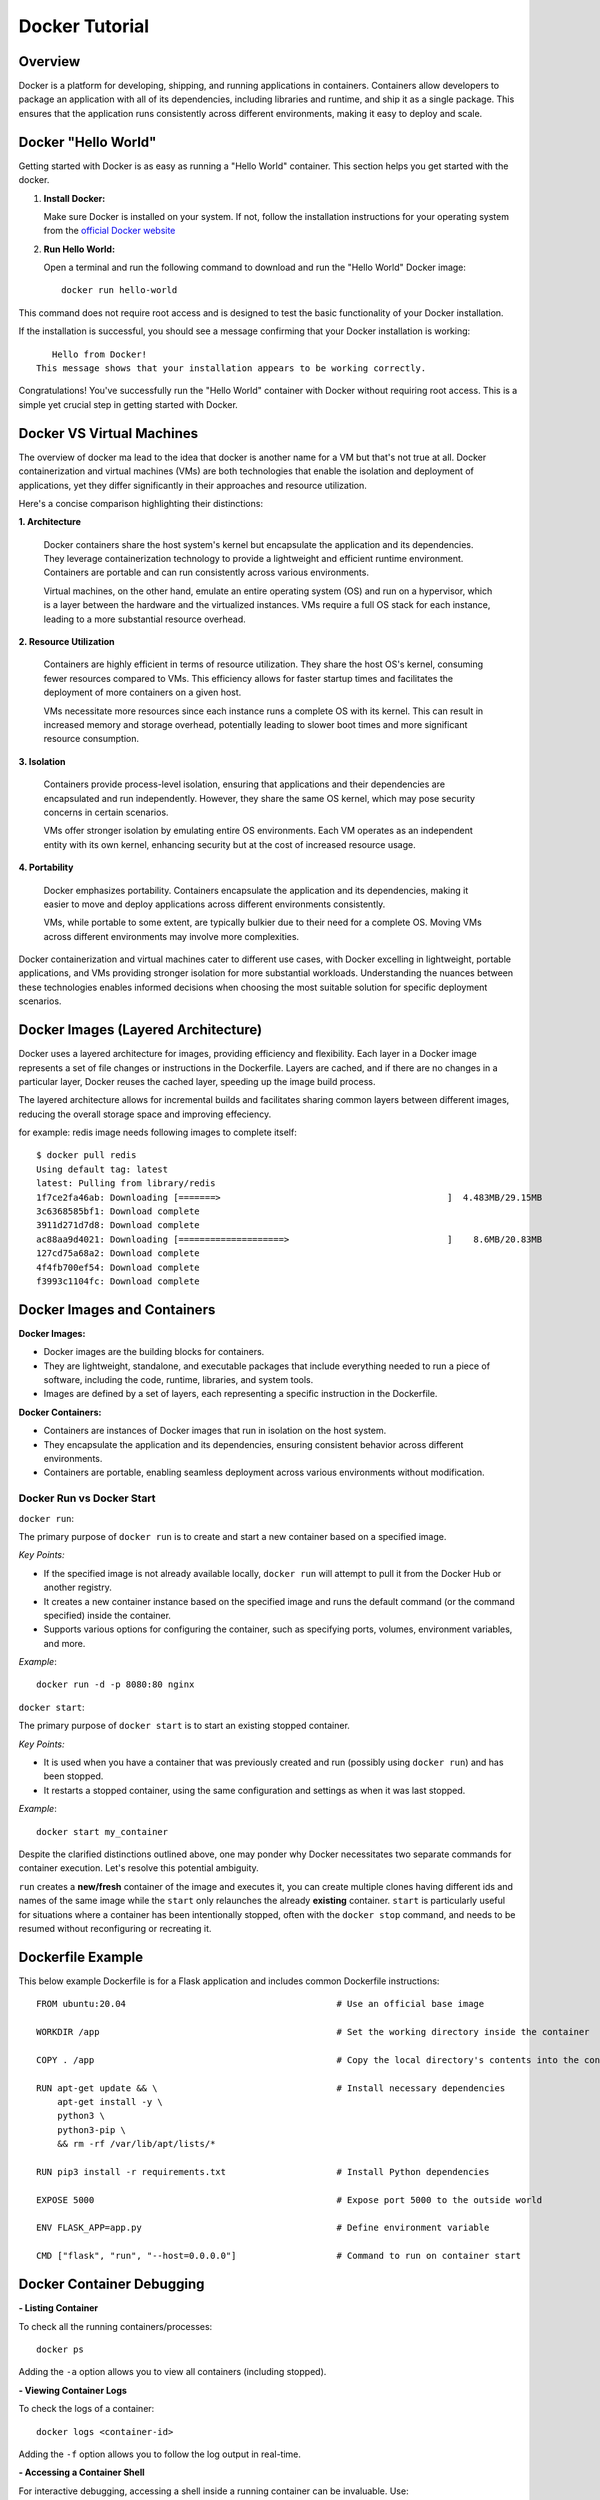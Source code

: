 .. _docker_tutorial:

Docker Tutorial
===============

Overview
--------

Docker is a platform for developing, shipping, and running applications in containers. Containers allow developers to package an application with all of its dependencies, including libraries and runtime, and ship it as a single package. This ensures that the application runs consistently across different environments, making it easy to deploy and scale.

Docker "Hello World"
--------------------

Getting started with Docker is as easy as running a "Hello World" container. This section helps you get started with the docker.

1. **Install Docker:**

   Make sure Docker is installed on your system. If not, follow the installation instructions for your operating system from the `official Docker website <https://docs.docker.com/get-docker/>`_

2. **Run Hello World:**

   Open a terminal and run the following command to download and run the "Hello World" Docker image::

      docker run hello-world

This command does not require root access and is designed to test the basic functionality of your Docker installation.

If the installation is successful, you should see a message confirming that your Docker installation is working::
   
      Hello from Docker!
   This message shows that your installation appears to be working correctly.

Congratulations! You've successfully run the "Hello World" container with Docker without requiring root access. This is a simple yet crucial step in getting started with Docker.


Docker VS Virtual Machines
--------------------------

The overview of docker ma lead to the idea that docker is another name for a VM but that's not true at all. Docker containerization and virtual machines (VMs) are both technologies that enable the isolation and deployment of applications, yet they differ significantly in their approaches and resource utilization. 

Here's a concise comparison highlighting their distinctions:

**1. Architecture**

   Docker containers share the host system's kernel but encapsulate the application and its dependencies. They leverage containerization technology to provide a lightweight and efficient runtime environment. Containers are portable and can run consistently across various environments.

   Virtual machines, on the other hand, emulate an entire operating system (OS) and run on a hypervisor, which is a layer between the hardware and the virtualized instances. VMs require a full OS stack for each instance, leading to a more substantial resource overhead.

**2. Resource Utilization**

   Containers are highly efficient in terms of resource utilization. They share the host OS's kernel, consuming fewer resources compared to VMs. This efficiency allows for faster startup times and facilitates the deployment of more containers on a given host.

   VMs necessitate more resources since each instance runs a complete OS with its kernel. This can result in increased memory and storage overhead, potentially leading to slower boot times and more significant resource consumption.

**3. Isolation**

   Containers provide process-level isolation, ensuring that applications and their dependencies are encapsulated and run independently. However, they share the same OS kernel, which may pose security concerns in certain scenarios.

   VMs offer stronger isolation by emulating entire OS environments. Each VM operates as an independent entity with its own kernel, enhancing security but at the cost of increased resource usage.

**4. Portability**

   Docker emphasizes portability. Containers encapsulate the application and its dependencies, making it easier to move and deploy applications across different environments consistently.

   VMs, while portable to some extent, are typically bulkier due to their need for a complete OS. Moving VMs across different environments may involve more complexities.


Docker containerization and virtual machines cater to different use cases, with Docker excelling in lightweight, portable applications, and VMs providing stronger isolation for more substantial workloads. Understanding the nuances between these technologies enables informed decisions when choosing the most suitable solution for specific deployment scenarios.


Docker Images (Layered Architecture)
------------------------------------

Docker uses a layered architecture for images, providing efficiency and flexibility. Each layer in a Docker image represents a set of file changes or instructions in the Dockerfile. Layers are cached, and if there are no changes in a particular layer, Docker reuses the cached layer, speeding up the image build process.

The layered architecture allows for incremental builds and facilitates sharing common layers between different images, reducing the overall storage space and improving effeciency.

for example: redis image needs following images to complete itself::
   
   $ docker pull redis
   Using default tag: latest
   latest: Pulling from library/redis
   1f7ce2fa46ab: Downloading [=======>                                           ]  4.483MB/29.15MB
   3c6368585bf1: Download complete 
   3911d271d7d8: Download complete 
   ac88aa9d4021: Downloading [====================>                              ]    8.6MB/20.83MB
   127cd75a68a2: Download complete 
   4f4fb700ef54: Download complete 
   f3993c1104fc: Download complete 


Docker Images and Containers
----------------------------

**Docker Images:**

- Docker images are the building blocks for containers.
- They are lightweight, standalone, and executable packages that include everything needed to run a piece of software, including the code, runtime, libraries, and system tools.
- Images are defined by a set of layers, each representing a specific instruction in the Dockerfile.

**Docker Containers:**

- Containers are instances of Docker images that run in isolation on the host system.
- They encapsulate the application and its dependencies, ensuring consistent behavior across different environments.
- Containers are portable, enabling seamless deployment across various environments without modification.

Docker Run vs Docker Start
~~~~~~~~~~~~~~~~~~~~~~~~~~

``docker run``:

The primary purpose of ``docker run`` is to create and start a new container based on a specified image.

*Key Points:*

- If the specified image is not already available locally, ``docker run`` will attempt to pull it from the Docker Hub or another registry.
- It creates a new container instance based on the specified image and runs the default command (or the command specified) inside the container.
- Supports various options for configuring the container, such as specifying ports, volumes, environment variables, and more.

*Example*::

   docker run -d -p 8080:80 nginx

``docker start``:

The primary purpose of ``docker start`` is to start an existing stopped container.

*Key Points:*

- It is used when you have a container that was previously created and run (possibly using ``docker run``) and has been stopped.
- It restarts a stopped container, using the same configuration and settings as when it was last stopped.

*Example*::
   
   docker start my_container



Despite the clarified distinctions outlined above, one may ponder why Docker necessitates two separate commands for container execution. Let's resolve this potential ambiguity.

``run`` creates a **new/fresh** container of the image and executes it, you can create multiple clones having different ids and names of the same image while the ``start`` only relaunches the already **existing** container. ``start`` is particularly useful for situations where a container has been intentionally stopped, often with the ``docker stop`` command, and needs to be resumed without reconfiguring or recreating it. 



Dockerfile Example
------------------

This below example Dockerfile is for a Flask application and includes common Dockerfile instructions::

   FROM ubuntu:20.04                                        # Use an official base image
   
   WORKDIR /app                                             # Set the working directory inside the container
   
   COPY . /app                                              # Copy the local directory's contents into the container at /app
   
   RUN apt-get update && \                                  # Install necessary dependencies
       apt-get install -y \
       python3 \
       python3-pip \
       && rm -rf /var/lib/apt/lists/*
   
   RUN pip3 install -r requirements.txt                     # Install Python dependencies
   
   EXPOSE 5000                                              # Expose port 5000 to the outside world
   
   ENV FLASK_APP=app.py                                     # Define environment variable
   
   CMD ["flask", "run", "--host=0.0.0.0"]                   # Command to run on container start


Docker Container Debugging
--------------------------
**- Listing Container**

To check all the running containers/processes::

   docker ps

Adding the ``-a`` option allows you to view all containers (including stopped).

**- Viewing Container Logs**

To check the logs of a container::

   docker logs <container-id>

Adding the ``-f`` option allows you to follow the log output in real-time.

**- Accessing a Container Shell**

For interactive debugging, accessing a shell inside a running container can be invaluable. Use::

   docker exec -it <container-id> /bin/bash

Replace ``/bin/bash`` with the appropriate shell for your image (e.g., ``/bin/sh``).

**- Inspecting Container Details**

To get detailed information about a container::

   docker inspect <container-id>

This will provide a JSON-formatted response with comprehensive details including configuration, networking, and environment variables.

You can use the ``--format`` option to filter and format specific details from the docker inspect command.
For example, to get only the container's IP address, you can use::

   docker inspect --format='{{ .NetworkSettings.IPAddress }}' container_id

Similarly, to view only the container's environment variables::

   docker inspect --format='{{ .Config.Env }}' container_id

The information extracted from inspect is useful for troubleshooting, debugging, and understanding the runtime environment of your containers.

**- Attaching to a Running Container**

To interact with the main process of a running container::

    docker attach <container-id>

This allows you to see the output of the container's main process and send input to it.

**- Copying Files to/from a Container**

Files can be moved to/from your local machine and a Docker container::

   # Copy from local to container
   docker cp local_file.txt container_id:/path/in/container/

   # Copy from container to local
   docker cp container_id:/path/in/container/local_file.txt .

This is useful for moving configuration files, scripts, or debugging tools into or out of a container.

**- Monitoring Container Resource Usage**

To monitor the resource usage of a running container::

   docker stats <container-id>

This command provides real-time statistics on CPU usage, memory usage, network I/O, and block I/O.


Docker Networking
-----------------

Docker provides a flexible and powerful networking model that allows containers to communicate with each other and with the outside world.

Docker containers can be connected through various types of networks. To learn about all of them, visit `docker docs <https://docs.docker.com/network/drivers/>`_.

**Creating a Bridge Network**

The default network driver is the **bridge** network, which allows containers on the same host to communicate with each other using their container names. Each container connected to the bridge network gets its own IP address.

To create a custom bridge network::

   docker network create my-bridge-network

This creates a new bridge network named `my-bridge-network`.

**Connecting Containers to a Network**

When starting a container, you can specify the network it should connect to:

   docker run --network=my-bridge-network -d --name=container1 my-image

Here, `my-bridge-network` is the name of the network, and `container1` is the name of the running container.

**Inspecting Networks**

To view details about a Docker network, use::

   docker network inspect <network-name>

This command provides information such as network ID, subnet, gateway, and connected containers.

Docker Volumes
--------------

Docker volumes provide a flexible and persistent way to manage data in containers. Volumes allow data to be shared and stored independently of the container lifecycle, ensuring that data persists even when containers are stopped or removed. Volumes can be shared among multiple containers, facilitating data collaboration.

**Creating Volumes**

Docker volumes can be created::

   docker volume create <volume-name>

**Attaching Volumes to Containers**

To use a volume, you need to attach it to a container during the container creation or when starting an existing container::

   docker run -v <volume-name>:/path/in/container -d <image>

Here, `/path/in/container` is the path where the volume is mounted inside the container.

**Inspecting Volumes**

To view details about a Docker volume::

   docker volume inspect <volume-name>

This command provides information about the volume, such as its name, driver, mount point, and labels.

For more detailed information, refer to the official `Docker documentation <https://docs.docker.com/storage/volumes/>`_ on volumes.


Docker Compose
--------------

Managing all containers, networks, volumes can sometimes get a little overwhelmed but don't worry, that's where docker-compese comes into play. Using Docker Compose simplifies the process of orchestrating multi-container applications, and it is particularly useful for development, testing, and staging environments.

Docker Compose is a tool for defining and running multi-container Docker applications. It allows you to describe all services, networks, and volumes in a single `docker-compose.yml` file, serves as a blueprint for defining the entire application stack, making it easy to manage and deploy complex applications.

**Key Concepts:**

- *Services:* Services represent the containers that make up the application.
- *Networking:* Defines how containers communicate with each other.
- *Volume Mounts:* Persists data generated by and used by containers.
- *Environment Variables and Configuration:* Docker Compose allows you to set environment variables for services, making it simple to configure different environments (e.g., development, testing, production) without modifying the application code.
- *Scaling:* Docker Compose makes it easy to scale services horizontally by specifying the number of replicas for a service. This is useful for load balancing and improving application performance.

**Docker Compose Common Commands:**

Navigate to the directory containing your ``docker-compose.yml`` file and run::

   docker-compose up

This command creates and starts the containers defined in the ``docker-compose.yml`` file. To run it in detached mode, use ``docker-compose up -d``

Inversely, to stop and remove the containers::

   docker-compose down

After changes to your Dockerfile or related build context::

   docker-compose build

This will (re)build the services.

To scale a service to the specified number of replicas::

   docker-compose up --scale <service_name>=<number_of_replicas>

Scaling is useful in scenarios where you want to distribute incoming requests or workloads across multiple instances of a service. 

To see and validate the composed configuration, use::

   docker-compose config

Note: These commands can only execute in the same directory as ``docker-compose.yml``

**Example:**

Let’s dive deep into an example to learn how docker-compose actually saves the day.

To clearify the picture and understand the struture of docker-compose, take a trivial example to create and start two docker containers i-e mongodb and mongo-express and connect them via a single docker network.

1. Let's first do it without using docker-compose.

- First create a docker-network for containers to communicate using just the container name::

   Docker network create mongo-net

- Start mongodb container::
   
   docker run -d \                                     (running in the detach mode)
   -p 27017:27017 \                                    (specify the port)
   -e MONGO_INITDB_ROOT_USERNAME=admin \               (specify environment variable)
   -e MONGO_INITDB_ROOT_PASSWORD=password \            (specify environment variable)
   –net mongo-network \					                   (network for container)
   –name mongodb \	           					          (container name)
   mongo 							                         (image name)

- Start mongo-express container::

   docker run -d \                                     (running in the detach mode)
   -p 8081:8081 \                                      (specify the port)
   -e ME_CONFIG_MONGODB_ADMINUSERNAME=admin \          (specify environment variable)
   -e ME_CONFIG_MONGODB_ADMINPASSWORD=password \       (specify environment variable)
   -e ME_CONFIG_MONGODB_SERVER=mongodb\                (specify environment variable (mongodb container) )
   –net mongo-network \                                (network for container)
   –name mongo-express \                               (container name)
   mongo-express                                       (image name)


2. Now, let’s try to achieve the same outcome with a ``docker-compose.yml`` file

- Structure of docker-compose::

   Version: ‘<latest-version>’
   Services:					                              (list of containers)
   mongodb:				                                    (container name)
   		image:mongo			                              (image need to create container)
   		ports:
   		   -27017:27017		                           (port host:container)
   		environment:				                        (environment variables)
                  -MONGO_INITDB_ROOT_USERNAME=admin
                  -MONGO_INITDB_ROOT_PASSWORD=password
   
      mongo-express:					                        (container name)
   		image:mongo-express			                     (image need to create container)
   		ports:
   		   -8081:8081				                        (port host:container)
   		environment:					                     (environment variables)
                  -ME_CONFIG_MONGODB_ADMINUSERNAME=admin
                  -ME_CONFIG_MONGODB_ADMINPASSWORD=password
                  -ME_CONFIG_MONGODB_SERVER=mongodb


You would have noticed that the network configuration is not there in the docker-compose. Docker compose takes care of creating a common network for containers, so we don’t have to create the network manually.

Common Troubleshooting
----------------------

**1. Docker Daemon Not Running:**

   - **Issue:** Docker commands fail because the Docker daemon is not running.
   - **Solution:**
     - Start the Docker daemon using::
       
         sudo systemctl start docker   # On systems using systemd
     or::

         sudo service docker start    # On systems using init.d

**2. Insufficient Disk Space:**

   - **Issue:** Running out of disk space on the host machine.
   - **Solution:**
     - Clean up unused Docker resources using::
         docker system prune -a
       
**3. Port Already in Use:**

   - **Issue:** Unable to start a container because the specified port is already in use.
   - **Solution:**
     - Choose a different port, or stop the process using the occupied port.
       hint: To filter and display information about running Docker containers, based on the presence of a specific port, use::

         docker ps | grep <PORT>

**4. Image Not Found Locally:**

   - **Issue:** Docker cannot find the specified image locally.
   - **Solution:**
     - Pull the image from the registry using::
         docker pull image_name:tag


Checkout this `cheatsheet <https://quickref.me/docker>`_. for a quick reach of common docker commands.
